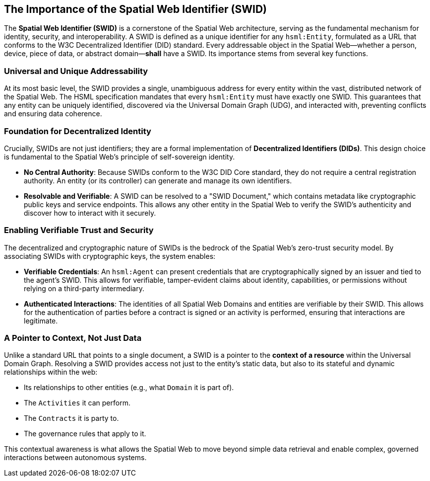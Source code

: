 
== The Importance of the Spatial Web Identifier (SWID)

The **Spatial Web Identifier (SWID)** is a cornerstone of the Spatial Web architecture, serving as the fundamental mechanism for identity, security, and interoperability. A SWID is defined as a unique identifier for any `hsml:Entity`, formulated as a URL that conforms to the W3C Decentralized Identifier (DID) standard. Every addressable object in the Spatial Web—whether a person, device, piece of data, or abstract domain—**shall** have a SWID. Its importance stems from several key functions.


=== Universal and Unique Addressability

At its most basic level, the SWID provides a single, unambiguous address for every entity within the vast, distributed network of the Spatial Web. The HSML specification mandates that every `hsml:Entity` must have exactly one SWID. This guarantees that any entity can be uniquely identified, discovered via the Universal Domain Graph (UDG), and interacted with, preventing conflicts and ensuring data coherence.


=== Foundation for Decentralized Identity

Crucially, SWIDs are not just identifiers; they are a formal implementation of **Decentralized Identifiers (DIDs)**. This design choice is fundamental to the Spatial Web's principle of self-sovereign identity.

* **No Central Authority**: Because SWIDs conform to the W3C DID Core standard, they do not require a central registration authority. An entity (or its controller) can generate and manage its own identifiers.
* **Resolvable and Verifiable**: A SWID can be resolved to a "SWID Document," which contains metadata like cryptographic public keys and service endpoints. This allows any other entity in the Spatial Web to verify the SWID's authenticity and discover how to interact with it securely.


=== Enabling Verifiable Trust and Security

The decentralized and cryptographic nature of SWIDs is the bedrock of the Spatial Web's zero-trust security model. By associating SWIDs with cryptographic keys, the system enables:

* **Verifiable Credentials**: An `hsml:Agent` can present credentials that are cryptographically signed by an issuer and tied to the agent's SWID. This allows for verifiable, tamper-evident claims about identity, capabilities, or permissions without relying on a third-party intermediary.
* **Authenticated Interactions**: The identities of all Spatial Web Domains and entities are verifiable by their SWID. This allows for the authentication of parties before a contract is signed or an activity is performed, ensuring that interactions are legitimate.


=== A Pointer to Context, Not Just Data

Unlike a standard URL that points to a single document, a SWID is a pointer to the **context of a resource** within the Universal Domain Graph. Resolving a SWID provides access not just to the entity's static data, but also to its stateful and dynamic relationships within the web:

* Its relationships to other entities (e.g., what `Domain` it is part of).
* The `Activities` it can perform.
* The `Contracts` it is party to.
* The governance rules that apply to it.

This contextual awareness is what allows the Spatial Web to move beyond simple data retrieval and enable complex, governed interactions between autonomous systems.


